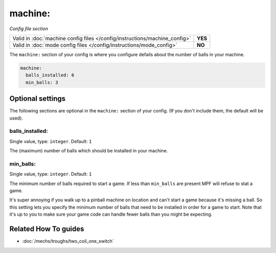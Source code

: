 machine:
========

*Config file section*

+----------------------------------------------------------------------------+---------+
| Valid in :doc:`machine config files </config/instructions/machine_config>` | **YES** |
+----------------------------------------------------------------------------+---------+
| Valid in :doc:`mode config files </config/instructions/mode_config>`       | **NO**  |
+----------------------------------------------------------------------------+---------+

.. overview

The ``machine:`` section of your config is where you configure defails about the number of balls in your machine.

.. code-block:: mpf-config

   machine:
     balls_installed: 6
     min_balls: 3

.. config


Optional settings
-----------------

The following sections are optional in the ``machine:`` section of your config. (If you don't include them, the default will be used).

balls_installed:
~~~~~~~~~~~~~~~~
Single value, type: ``integer``. Default: ``1``

The (maximum) number of balls which should be installed in your machine.

min_balls:
~~~~~~~~~~
Single value, type: ``integer``. Default: ``1``

The minimum number of balls required to start a game.
If less than ``min_balls`` are present MPF will refuse to stat a game.

It's super annoying if you walk up to a pinball machine on location
and can't start a game because it's missing a ball. So this setting
lets you specify the minimum number of balls that need to be installed
in order for a game to start. Note that it's up to you to make sure
your game code can handle fewer balls than you might be expecting.


Related How To guides
---------------------

* :doc:`/mechs/troughs/two_coil_one_switch`
